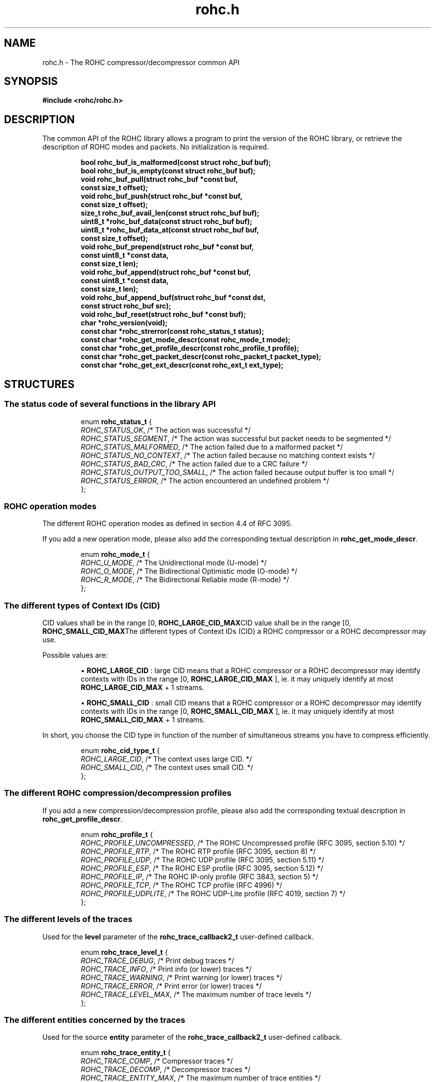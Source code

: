 .\" File automatically generated by doxy2man0.1
.\" Generation date: dim. sept. 7 2014
.TH rohc.h 3 2014-09-07 "ROHC" "ROHC library Programmer's Manual"
.SH "NAME"
rohc.h \- The ROHC compressor/decompressor common API
.SH SYNOPSIS
.nf
.B #include <rohc/rohc.h>
.fi
.SH DESCRIPTION
.PP 
The common API of the ROHC library allows a program to print the version of the ROHC library, or retrieve the description of ROHC modes and packets. No initialization is required. 
.PP
.sp
.RS
.nf
\fB
bool         rohc_buf_is_malformed(const struct rohc_buf buf);
bool         rohc_buf_is_empty(const struct rohc_buf buf);
void         rohc_buf_pull(struct rohc_buf *const buf,
                           const size_t offset);
void         rohc_buf_push(struct rohc_buf *const buf,
                           const size_t offset);
size_t       rohc_buf_avail_len(const struct rohc_buf buf);
uint8_t     *rohc_buf_data(const struct rohc_buf buf);
uint8_t     *rohc_buf_data_at(const struct rohc_buf buf,
                              const size_t offset);
void         rohc_buf_prepend(struct rohc_buf *const buf,
                              const uint8_t *const data,
                              const size_t len);
void         rohc_buf_append(struct rohc_buf *const buf,
                             const uint8_t *const data,
                             const size_t len);
void         rohc_buf_append_buf(struct rohc_buf *const dst,
                                 const struct rohc_buf src);
void         rohc_buf_reset(struct rohc_buf *const buf);
char        *rohc_version(void);
const char  *rohc_strerror(const rohc_status_t status);
const char  *rohc_get_mode_descr(const rohc_mode_t mode);
const char  *rohc_get_profile_descr(const rohc_profile_t profile);
const char  *rohc_get_packet_descr(const rohc_packet_t packet_type);
const char  *rohc_get_ext_descr(const rohc_ext_t ext_type);
\fP
.fi
.RE
.SH STRUCTURES
.SS "The status code of several functions in the library API"
.PP
.sp
.sp
.RS
.nf
enum \fBrohc_status_t\fP {
  \fIROHC_STATUS_OK\fP,               /* The action was successful */
  \fIROHC_STATUS_SEGMENT\fP,          /* The action was successful but packet needs to be segmented */
  \fIROHC_STATUS_MALFORMED\fP,        /* The action failed due to a malformed packet */
  \fIROHC_STATUS_NO_CONTEXT\fP,       /* The action failed because no matching context exists */
  \fIROHC_STATUS_BAD_CRC\fP,          /* The action failed due to a CRC failure */
  \fIROHC_STATUS_OUTPUT_TOO_SMALL\fP, /* The action failed because output buffer is too small */
  \fIROHC_STATUS_ERROR\fP,            /* The action encountered an undefined problem */
};
.fi
.RE
.SS "ROHC operation modes"
.PP
.sp
.PP 
The different ROHC operation modes as defined in section 4.4 of RFC 3095.
.PP 
If you add a new operation mode, please also add the corresponding textual description in \fBrohc_get_mode_descr\fP.
.sp
.RS
.nf
enum \fBrohc_mode_t\fP {
  \fIROHC_U_MODE\fP, /* The Unidirectional mode (U-mode) */
  \fIROHC_O_MODE\fP, /* The Bidirectional Optimistic mode (O-mode) */
  \fIROHC_R_MODE\fP, /* The Bidirectional Reliable mode (R-mode) */
};
.fi
.RE
.SS "The different types of Context IDs (CID)"
.PP
.sp
.PP 
CID values shall be in the range [0, \fBROHC_LARGE_CID_MAX\fPCID value shall be in the range [0, \fBROHC_SMALL_CID_MAX\fPThe different types of Context IDs (CID) a ROHC compressor or a ROHC decompressor may use.
.PP 
Possible values are: 
.PP 
.RS
.PP 
\(bu \fBROHC_LARGE_CID\fP : large CID means that a ROHC compressor or a ROHC decompressor may identify contexts with IDs in the range [0, \fBROHC_LARGE_CID_MAX\fP ], ie. it may uniquely identify at most \fBROHC_LARGE_CID_MAX\fP + 1 streams. 
.PP 
\(bu \fBROHC_SMALL_CID\fP : small CID means that a ROHC compressor or a ROHC decompressor may identify contexts with IDs in the range [0, \fBROHC_SMALL_CID_MAX\fP ], ie. it may uniquely identify at most \fBROHC_SMALL_CID_MAX\fP + 1 streams.
.PP 
.RE
.PP 
In short, you choose the CID type in function of the number of simultaneous streams you have to compress efficiently.
.sp
.RS
.nf
enum \fBrohc_cid_type_t\fP {
  \fIROHC_LARGE_CID\fP, /* The context uses large CID. */
  \fIROHC_SMALL_CID\fP, /* The context uses small CID. */
};
.fi
.RE
.SS "The different ROHC compression/decompression profiles"
.PP
.sp
.PP 
If you add a new compression/decompression profile, please also add the corresponding textual description in \fBrohc_get_profile_descr\fP.
.sp
.RS
.nf
enum \fBrohc_profile_t\fP {
  \fIROHC_PROFILE_UNCOMPRESSED\fP, /* The ROHC Uncompressed profile (RFC 3095, section 5.10) */
  \fIROHC_PROFILE_RTP\fP,          /* The ROHC RTP profile (RFC 3095, section 8) */
  \fIROHC_PROFILE_UDP\fP,          /* The ROHC UDP profile (RFC 3095, section 5.11) */
  \fIROHC_PROFILE_ESP\fP,          /* The ROHC ESP profile (RFC 3095, section 5.12) */
  \fIROHC_PROFILE_IP\fP,           /* The ROHC IP-only profile (RFC 3843, section 5) */
  \fIROHC_PROFILE_TCP\fP,          /* The ROHC TCP profile (RFC 4996) */
  \fIROHC_PROFILE_UDPLITE\fP,      /* The ROHC UDP-Lite profile (RFC 4019, section 7) */
};
.fi
.RE
.SS "The different levels of the traces"
.PP
.sp
.PP 
Used for the \fBlevel\fP parameter of the \fBrohc_trace_callback2_t\fP user-defined callback.
.sp
.RS
.nf
enum \fBrohc_trace_level_t\fP {
  \fIROHC_TRACE_DEBUG\fP,     /* Print debug traces */
  \fIROHC_TRACE_INFO\fP,      /* Print info (or lower) traces */
  \fIROHC_TRACE_WARNING\fP,   /* Print warning (or lower) traces */
  \fIROHC_TRACE_ERROR\fP,     /* Print error (or lower) traces */
  \fIROHC_TRACE_LEVEL_MAX\fP, /* The maximum number of trace levels */
};
.fi
.RE
.SS "The different entities concerned by the traces"
.PP
.sp
.PP 
Used for the source \fBentity\fP parameter of the \fBrohc_trace_callback2_t\fP user-defined callback.
.sp
.RS
.nf
enum \fBrohc_trace_entity_t\fP {
  \fIROHC_TRACE_COMP\fP,       /* Compressor traces */
  \fIROHC_TRACE_DECOMP\fP,     /* Decompressor traces */
  \fIROHC_TRACE_ENTITY_MAX\fP, /* The maximum number of trace entities */
};
.fi
.RE
.SS "The function prototype for the trace callback"
.PP
.sp
.PP 
User-defined function that is called by the ROHC library every time it wants to print something, from errors to debug. User may thus decide what traces are interesting (filter on \fBlevel\fP, source \fBentity\fP, or \fBprofile\fP) and what to do with them (print on console, storage in file, syslog...).
.PP 
The user-defined function is set by calling: 
.PP 
.RS
.PP 
\(bu function \fBrohc_comp_set_traces_cb2\fP for a ROHC compressor, 
.PP 
\(bu function \fBrohc_decomp_set_traces_cb2\fP for a ROHC decompressor.
.PP 
.RE
.PP 
Both functions accept the NULL value to fully disable tracing.
.sp
.RS
.nf
typedef void (*\fBrohc_trace_callback2_t\fP) (
    \fBvoid *const                priv_ctxt\fP, /* An optional private context, may be NULL */
    \fBconst rohc_trace_level_t   level\fP,     /* The level of the message, */
    \fBconst rohc_trace_entity_t  entity\fP,    /* The entity concerned by the traces */
    \fBconst int                  profile\fP,   /* The number of the profile concerned by the message */
    \fBconst char *const          format\fP     /* The format string for the trace message */
.fi
);
.fi
.SS "A network buffer for the ROHC library"
.PP
.sp
.PP 
May represent one uncompressed packet, one ROHC packet, or a ROHC feedback.
.PP 
The network buffer does not contain the packet data itself. It only has a pointer on it. This is designed this way for performance reasons: no copy required to initialize a network buffer, the struct is small and may be passed as copy to function.
.PP 
The network buffer is able to keep some free space at its beginning. The unused space at the beginning of the buffer may be used to prepend a network header at the very end of the packet handling.
.PP 
The beginning of the network buffer may also be shifted forward with the \fBrohc_buf_pull\fP function or shifted backward with the \fBrohc_buf_push\fP function. This is useful when parsing a network packet (once bytes are read, shift them forward) for example.
.PP 
The network buffer may be initialized manually (see below) or with the helper functions \fBrohc_buf_init_empty\fP or \fBrohc_buf_init_full\fP...
.PP 
...
.PP 
 
.sp
.RS
.nf
struct \fBrohc_buf\fP {
  struct rohc_ts \fItime\fP;    /* The timestamp associated to the data */
  uint8_t       *\fIdata\fP;    /* The buffer data */
  size_t         \fImax_len\fP; /* The maximum length of the buffer */
  size_t         \fIoffset\fP;  /* The offset for the beginning of the data */
  size_t         \fIlen\fP;     /* The data length (in bytes) */
};
.fi
.RE
.SH SEE ALSO
.BR rohc_buf_is_malformed (3),
.BR rohc_buf_is_empty (3),
.BR rohc_buf_pull (3),
.BR rohc_buf_push (3),
.BR rohc_buf_avail_len (3),
.BR rohc_buf_data (3),
.BR rohc_buf_data_at (3),
.BR rohc_buf_prepend (3),
.BR rohc_buf_append (3),
.BR rohc_buf_append_buf (3),
.BR rohc_buf_reset (3),
.BR rohc_version (3),
.BR rohc_strerror (3),
.BR rohc_get_mode_descr (3),
.BR rohc_get_profile_descr (3),
.BR rohc_get_packet_descr (3),
.BR rohc_get_ext_descr (3)
